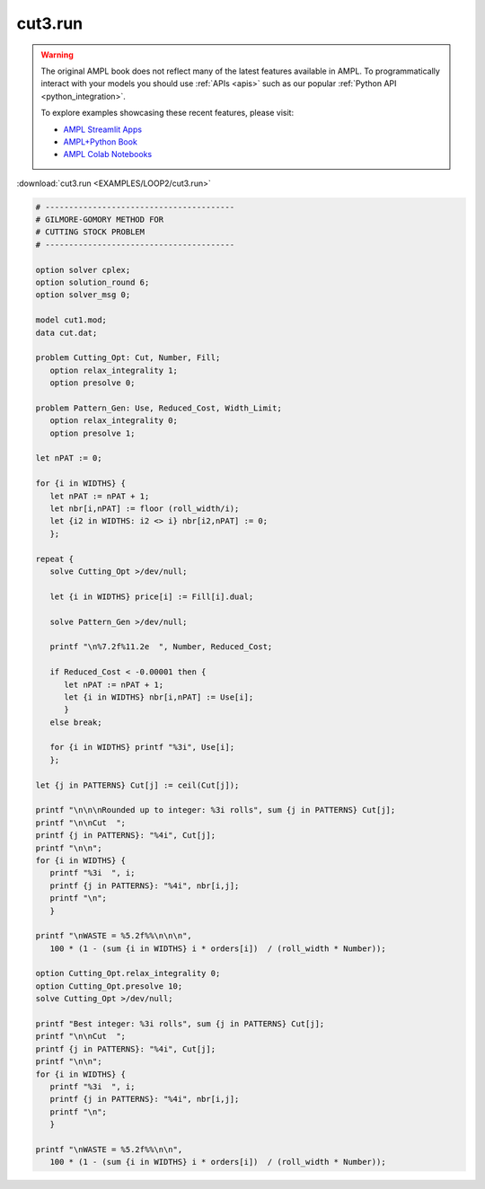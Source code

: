 cut3.run
========


.. warning::
    The original AMPL book does not reflect many of the latest features available in AMPL.
    To programmatically interact with your models you should use :ref:`APIs <apis>` such as our popular :ref:`Python API <python_integration>`.

    
    To explore examples showcasing these recent features, please visit:

    - `AMPL Streamlit Apps <https://ampl.com/streamlit/>`__
    - `AMPL+Python Book <https://ampl.com/mo-book/>`__
    - `AMPL Colab Notebooks <https://ampl.com/colab/>`__

:download:`cut3.run <EXAMPLES/LOOP2/cut3.run>`

.. code-block:: ampl

    
    # ----------------------------------------
    # GILMORE-GOMORY METHOD FOR
    # CUTTING STOCK PROBLEM
    # ----------------------------------------
    
    option solver cplex;
    option solution_round 6;
    option solver_msg 0;
    
    model cut1.mod;
    data cut.dat;
    
    problem Cutting_Opt: Cut, Number, Fill;
       option relax_integrality 1;
       option presolve 0;
    
    problem Pattern_Gen: Use, Reduced_Cost, Width_Limit;
       option relax_integrality 0;
       option presolve 1;
    
    let nPAT := 0;
    
    for {i in WIDTHS} {
       let nPAT := nPAT + 1;
       let nbr[i,nPAT] := floor (roll_width/i);
       let {i2 in WIDTHS: i2 <> i} nbr[i2,nPAT] := 0;
       };
    
    repeat {
       solve Cutting_Opt >/dev/null;
    
       let {i in WIDTHS} price[i] := Fill[i].dual;
    
       solve Pattern_Gen >/dev/null;
    
       printf "\n%7.2f%11.2e  ", Number, Reduced_Cost;
    
       if Reduced_Cost < -0.00001 then {
          let nPAT := nPAT + 1;
          let {i in WIDTHS} nbr[i,nPAT] := Use[i];
          }
       else break;
    
       for {i in WIDTHS} printf "%3i", Use[i];
       };
    
    let {j in PATTERNS} Cut[j] := ceil(Cut[j]);
    
    printf "\n\n\nRounded up to integer: %3i rolls", sum {j in PATTERNS} Cut[j];
    printf "\n\nCut  ";
    printf {j in PATTERNS}: "%4i", Cut[j];
    printf "\n\n";
    for {i in WIDTHS} {
       printf "%3i  ", i;
       printf {j in PATTERNS}: "%4i", nbr[i,j];
       printf "\n";
       }
    
    printf "\nWASTE = %5.2f%%\n\n\n", 
       100 * (1 - (sum {i in WIDTHS} i * orders[i])  / (roll_width * Number));
    
    option Cutting_Opt.relax_integrality 0;
    option Cutting_Opt.presolve 10;
    solve Cutting_Opt >/dev/null;
    
    printf "Best integer: %3i rolls", sum {j in PATTERNS} Cut[j];
    printf "\n\nCut  ";
    printf {j in PATTERNS}: "%4i", Cut[j];
    printf "\n\n";
    for {i in WIDTHS} {
       printf "%3i  ", i;
       printf {j in PATTERNS}: "%4i", nbr[i,j];
       printf "\n";
       }
    
    printf "\nWASTE = %5.2f%%\n\n", 
       100 * (1 - (sum {i in WIDTHS} i * orders[i])  / (roll_width * Number));
